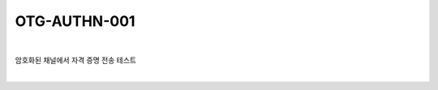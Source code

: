 ============================================================================================
OTG-AUTHN-001
============================================================================================

|

암호화된 채널에서 자격 증명 전송 테스트

|